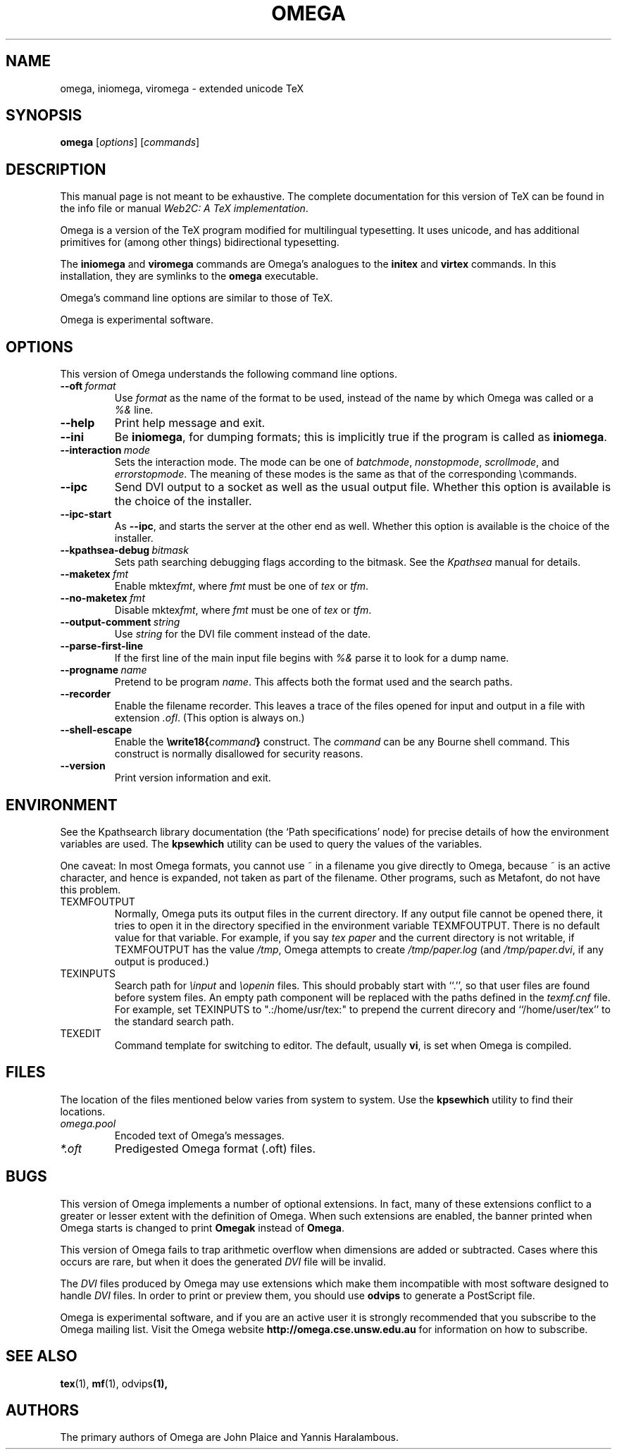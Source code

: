 .TH OMEGA 1 "27 December 1997" "Web2C @VERSION@"
.\"=====================================================================
.if n .ds MF Metafont
.if t .ds MF M\s-2ETAFONT\s0
.if t .ds TX \fRT\\h'-0.1667m'\\v'0.20v'E\\v'-0.20v'\\h'-0.125m'X\fP
.if n .ds TX TeX
.ie t .ds OX \fIT\v'+0.25m'E\v'-0.25m'X\fP\" for troff
.el .ds OX TeX\" for nroff
.\" the same but obliqued
.\" BX definition must follow TX so BX can use TX
.if t .ds BX \fRB\s-2IB\s0\fP\*(TX
.if n .ds BX BibTeX
.\" LX definition must follow TX so LX can use TX
.if t .ds LX \fRL\\h'-0.36m'\\v'-0.15v'\s-2A\s0\\h'-0.15m'\\v'0.15v'\fP\*(TX
.if n .ds LX LaTeX
.if t .ds AX \fRA\\h'-0.1667m'\\v'0.20v'M\\v'-0.20v'\\h'-0.125m'S\fP\*(TX
.if n .ds AX AmSTeX
.if t .ds AY \fRA\\h'-0.1667m'\\v'0.20v'M\\v'-0.20v'\\h'-0.125m'S\fP\*(LX
.if n .ds AY AmSLaTeX
.\"=====================================================================
.SH NAME
omega, iniomega, viromega \- extended unicode TeX
.SH SYNOPSIS
.B omega
.RI [ options ]
.RI [ commands ]
.\"=====================================================================
.SH DESCRIPTION
This manual page is not meant to be exhaustive.  The complete
documentation for this version of \*(TX can be found in the info file
or manual
.IR "Web2C: A TeX implementation" .
.PP
Omega is a version of the \*(TX program modified for multilingual
typesetting.  It uses unicode, and has additional primitives for
(among other things) bidirectional typesetting.
.PP
The
.B iniomega
and
.B viromega
commands are Omega's analogues to the
.B initex
and
.B virtex
commands.  In this installation, they are symlinks to the
.B omega
executable.
.PP
Omega's command line options are similar to those of \*(TX.
.PP
Omega is experimental software.
.\"=====================================================================
.SH OPTIONS
This version of Omega understands the following command line options.
.TP
.BI --oft \ format
.rb
Use
.I format
as the name of the format to be used, instead of the name by which
Omega was called or a
.I %&
line.
.TP
.B --help
.rb
Print help message and exit.
.TP
.B --ini
.rb
Be
.BR iniomega ,
for dumping formats; this is implicitly true if the program is called
as
.BR iniomega .
.TP
.BI --interaction \ mode
.rb
Sets the interaction mode.  The mode can be one of
.IR batchmode ,
.IR nonstopmode ,
.IR scrollmode ,
and
.IR errorstopmode .
The meaning of these modes is the same as that of the corresponding
\ecommands.
.TP
.B --ipc
.rb
Send DVI output to a socket as well as the usual output file.  Whether
this option is available is the choice of the installer.
.TP
.B --ipc-start
.rb
As
.BR --ipc ,
and starts the server at the other end as well.  Whether this option
is available is the choice of the installer.
.TP
.BI --kpathsea-debug \ bitmask
.rb
Sets path searching debugging flags according to the bitmask.  See the
.I Kpathsea
manual for details.
.TP
.BI --maketex \ fmt
.rb
Enable
.RI mktex fmt ,
where
.I fmt
must be one of
.I tex
or
.IR tfm .
.TP
.BI --no-maketex \ fmt
.rb
Disable
.RI mktex fmt ,
where
.I fmt
must be one of
.I tex
or
.IR tfm .
.TP
.BI --output-comment \ string
.rb
Use
.I string
for the DVI file comment instead of the date.
.TP
.B --parse-first-line
.rb
If the first line of the main input file begins with
.I %&
parse it to look for a dump name.
.TP
.BI --progname \ name
.rb
Pretend to be program
.IR name .
This affects both the format used and the search paths.
.TP
.B --recorder
.rb
Enable the filename recorder.  This leaves a trace of the files opened
for input and output in a file with extension
.IR .ofl .
(This option is always on.)
.TP
.B --shell-escape
.rb
Enable the
.BI \ewrite18{ command }
construct.  The
.I command
can be any Bourne shell command.  This construct is normally
disallowed for security reasons.
.TP
.B --version
.rb
Print version information and exit.
.\"=====================================================================
.SH ENVIRONMENT
See the Kpathsearch library documentation (the `Path specifications'
node) for precise details of how the environment variables are used.
The
.B kpsewhich
utility can be used to query the values of the variables.
.PP
One caveat: In most Omega formats, you cannot use ~ in a filename you
give directly to Omega, because ~ is an active character, and hence is
expanded, not taken as part of the filename.  Other programs, such as
\*(MF, do not have this problem.
.PP
.TP
TEXMFOUTPUT
Normally, Omega puts its output files in the current directory.  If
any output file cannot be opened there, it tries to open it in the
directory specified in the environment variable TEXMFOUTPUT.
There is no default value for that variable.  For example, if you say
.I tex paper
and the current directory is not writable, if TEXMFOUTPUT has
the value
.IR /tmp ,
Omega attempts to create
.I /tmp/paper.log
(and
.IR /tmp/paper.dvi ,
if any output is produced.)
.TP
TEXINPUTS
Search path for
.I \einput
and
.I \eopenin
files.
This should probably start with ``.'', so
that user files are found before system files.  An empty path
component will be replaced with the paths defined in the
.I texmf.cnf
file.  For example, set TEXINPUTS to ".:/home/usr/tex:" to prepend the
current direcory and ``/home/user/tex'' to the standard search path.
.TP
TEXEDIT
Command template for switching to editor.  The default, usually
.BR vi ,
is set when Omega is compiled.
.\"=====================================================================
.SH FILES
The location of the files mentioned below varies from system to
system.  Use the
.B kpsewhich
utility to find their locations.
.TP
.I omega.pool
Encoded text of Omega's messages.
.TP
.I *.oft
Predigested Omega format (.\|oft) files.
.br
.\"=====================================================================
.SH BUGS
This version of Omega implements a number of optional extensions.
In fact, many of these extensions conflict to a greater or lesser
extent with the definition of Omega.  When such extensions are
enabled, the banner printed when Omega starts is changed to print
.B Omegak
instead of
.BR Omega .
.PP
This version of Omega fails to trap arithmetic overflow when
dimensions are added or subtracted.  Cases where this occurs are rare,
but when it does the generated
.I DVI
file will be invalid.
.PP
The
.I DVI
files produced by Omega may use extensions which make them incompatible
with most software designed to handle
.I DVI
files.  In order to print or preview them, you should use
.B odvips
to generate a PostScript file.
.PP
Omega is experimental software, and if you are an active user it is
strongly recommended that you subscribe to the Omega mailing list.
Visit the Omega website
.B http://omega.cse.unsw.edu.au
for information on how to subscribe.
.\"=====================================================================
.SH "SEE ALSO"
.BR tex (1),
.BR mf (1),
.RB odvips (1),
.\"=====================================================================
.SH AUTHORS
The primary authors of Omega are John Plaice and Yannis Haralambous.
